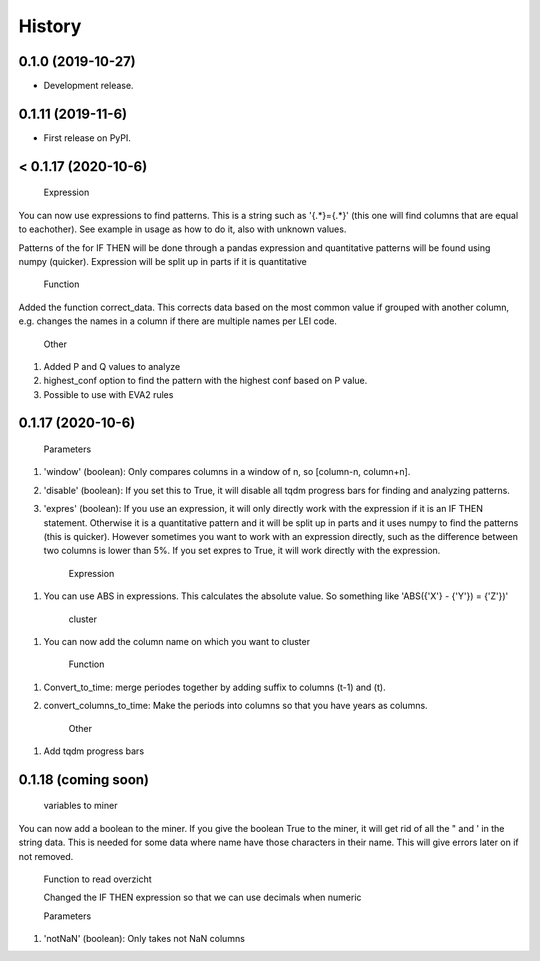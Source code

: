 =======
History
=======

0.1.0 (2019-10-27)
------------------

* Development release.

0.1.11 (2019-11-6)
------------------

* First release on PyPI.


< 0.1.17 (2020-10-6)
---------------------
    
    Expression
    
You can now use expressions to find patterns. This is a string such as '{.*}={.*}' (this one will find columns that are equal to eachother). See example in usage as how to do it, also with unknown values. 

Patterns of the for IF THEN will be done through a pandas expression and quantitative patterns will be found using numpy (quicker). Expression will be split up in parts if it is quantitative

    Function
   
Added the function correct_data. This corrects data based on the most common value if grouped with another column, e.g. changes the names in a column if there are multiple names per LEI code. 


    Other
    
1. Added P and Q values to analyze

2. highest_conf option to find the pattern with the highest conf based on P value.

3. Possible to use with EVA2 rules


0.1.17 (2020-10-6)
------------------

    Parameters
    
1. 'window' (boolean): Only compares columns in a window of n, so [column-n, column+n].

2. 'disable' (boolean): If you set this to True, it will disable all tqdm progress bars for finding and analyzing patterns.

3. 'expres' (boolean): If you use an expression, it will only directly work with the expression if it is an IF THEN statement. Otherwise it is a quantitative pattern and it will be split up in parts and it uses numpy to find the patterns (this is quicker). However sometimes you want to work with an expression directly, such as the difference between two columns is lower than 5%. If you set expres to True, it will work directly with the expression. 



    Expression

1. You can use ABS in expressions. This calculates the absolute value. So something like 'ABS({'X'} - {'Y'}) = {'Z'})'



    cluster
    
1. You can now add the column name on which you want to cluster


    Function
    
1. Convert_to_time: merge periodes together by adding suffix to columns (t-1) and (t).

2. convert_columns_to_time: Make the periods into columns so that you have years as columns.


    Other
    
1. Add tqdm progress bars 


0.1.18 (coming soon)
--------------------

    variables to miner
    
You can now add a boolean to the miner. If you give the boolean True to the miner, it will get rid of all the " and ' in the string data. This is needed for some data where name have those characters in their name. This will give errors later on if not removed.



    Function to read overzicht
    
    
    Changed the IF THEN expression so that we can use decimals when numeric
    
       
    Parameters
    
1. 'notNaN' (boolean): Only takes not NaN columns

